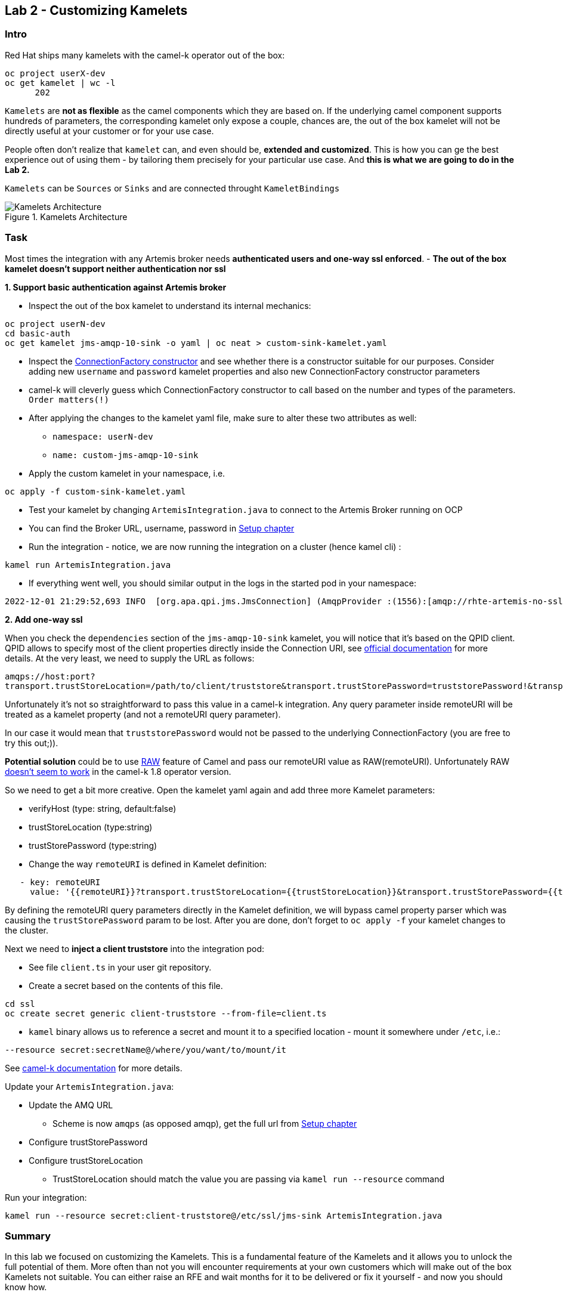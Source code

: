 == Lab 2 - Customizing Kamelets

=== Intro

Red Hat ships many kamelets with the camel-k operator out of the box:

[.console-output]
[source,bash,subs="+macros,+attributes"]
----
oc project userX-dev
oc get kamelet | wc -l
      202
----

`Kamelets` are *not as flexible* as the camel components which they are
based on. If the underlying camel component supports hundreds of
parameters, the corresponding kamelet only expose a couple, chances are,
the out of the box kamelet will not be directly useful at your customer
or for your use case.

People often don’t realize that `kamelet` can, and even should be,
*extended and customized*. This is how you can ge the best experience
out of using them - by tailoring them precisely for your particular use
case. And *this is what we are going to do in the Lab 2.*

`Kamelets` can be `Sources` or `Sinks` and are connected throught
`KameletBindings`

image::kamelets.png[Kamelets Architecture,title="Kamelets Architecture"]

=== Task

Most times the integration with any Artemis broker needs *authenticated
users and one-way ssl enforced*. - *The out of the box kamelet doesn’t
support neither authentication nor ssl*

*1. Support basic authentication against Artemis broker*

* Inspect the out of the box kamelet to understand its internal
mechanics:

[.lines_space]
[.console-input]
[source,bash, subs="+macros,+attributes"]
----
oc project userN-dev
cd basic-auth
oc get kamelet jms-amqp-10-sink -o yaml | oc neat > custom-sink-kamelet.yaml
----

* Inspect the
https://github.com/apache/qpid-jms/blob/main/qpid-jms-client/src/main/java/org/apache/qpid/jms/JmsConnectionFactory.java[ConnectionFactory
constructor] and see whether there is a constructor suitable for our
purposes. Consider adding new `username` and `password` kamelet
properties and also new ConnectionFactory constructor parameters
* camel-k will cleverly guess which ConnectionFactory constructor to
call based on the number and types of the parameters. `Order matters(!)`
* After applying the changes to the kamelet yaml file, make sure to
alter these two attributes as well:
** `namespace: userN-dev`
** `name: custom-jms-amqp-10-sink`
* Apply the custom kamelet in your namespace, i.e. 

[.lines_space]
[.console-input]
[source,bash, subs="+macros,+attributes"]
----
oc apply -f custom-sink-kamelet.yaml
----

* Test your kamelet by changing `ArtemisIntegration.java` to connect to
the Artemis Broker running on OCP
* You can find the Broker URL, username, password in xref:01-setup.adoc[Setup chapter]
* Run the integration - notice, we are now running the integration on a
cluster (hence kamel cli) :

[.lines_space]
[.console-input]
[source,bash, subs="+macros,+attributes"]
----
kamel run ArtemisIntegration.java
----

* If everything went well, you should similar output in the logs in the
started pod in your namespace:

[.console-output]
[source,bash,subs="+macros,+attributes"]
----
2022-12-01 21:29:52,693 INFO  [org.apa.qpi.jms.JmsConnection] (AmqpProvider :(1556):[amqp://rhte-artemis-no-ssl-0-svc.tooling.svc.cluster.local:5672]) Connection ID:ef32e5da-b4a2-4172-bae8-50b0c03b216a:1556 connected to server: amqp://rhte-artemis-no-ssl-0-svc.tooling.svc.cluster.local:5672   
----

*2. Add one-way ssl*

When you check the `dependencies` section of the `jms-amqp-10-sink`
kamelet, you will notice that it’s based on the QPID client. QPID allows
to specify most of the client properties directly inside the Connection
URI, see
https://qpid.apache.org/releases/qpid-jms-1.7.0/docs/index.html[official
documentation] for more details. At the very least, we need to supply
the URL as follows:

`amqps://host:port?transport.trustStoreLocation=/path/to/client/truststore&transport.trustStorePassword=truststorePassword!&transport.verifyHost=false`

Unfortunately it’s not so straightforward to pass this value in a
camel-k integration. Any query parameter inside remoteURI will be
treated as a kamelet property (and not a remoteURI query parameter).

In our case it would mean that `truststorePassword` would not be passed
to the underlying ConnectionFactory (you are free to try this out;)).

*Potential solution* could be to use
https://camel.apache.org/manual/faq/how-do-i-configure-endpoints.html[RAW]
feature of Camel and pass our remoteURI value as RAW(remoteURI).
Unfortunately RAW
https://github.com/apache/camel-kamelets/issues/1200[doesn’t seem to
work] in the camel-k 1.8 operator version.

So we need to get a bit more creative. Open the kamelet yaml again and add three more Kamelet parameters:

 * verifyHost (type: string, default:false)
 * trustStoreLocation (type:string)
 * trustStorePassword (type:string)
 * Change the way `remoteURI` is defined in Kamelet definition:

[.lines_space]
[.console-input]
[source,bash, subs="+macros,+attributes"]
----
   - key: remoteURI
     value: '{{remoteURI}}?transport.trustStoreLocation={{trustStoreLocation}}&transport.trustStorePassword={{trustStorePassword}}&transport.verifyHost={{verifyHost}}'
----

By defining the remoteURI query parameters directly in the Kamelet definition, we will bypass camel property parser which was causing the `trustStorePassword` param to be lost. After you are done, don't forget to `oc apply -f` your kamelet changes to the cluster.

Next we need to *inject a client truststore* into the integration pod:

* See file `client.ts` in your user git repository. +
* Create a secret based on the contents of this file.

[.lines_space]
[.console-input]
[source,bash, subs="+macros,+attributes"]
----
cd ssl
oc create secret generic client-truststore --from-file=client.ts
----

* `kamel` binary allows us to reference a secret and mount it to a
specified location - mount it somewhere under `/etc`, i.e.:

[.lines_space]
[.console-input]
[source,bash, subs="+macros,+attributes"]
----
--resource secret:secretName@/where/you/want/to/mount/it
----

See https://camel.apache.org/camel-k/1.10.x/configuration/runtime-resources.html[camel-k documentation] for more details.


Update your `ArtemisIntegration.java`: 
 
 * Update the AMQ URL
  ** Scheme is now `amqps` (as opposed amqp), get the full url from xref:01-setup.adoc[Setup chapter]
 * Configure trustStorePassword
 * Configure trustStoreLocation
 ** TrustStoreLocation should match the value you are passing via `kamel run --resource` command

Run your integration:

[.lines_space]
[.console-input]
[source,bash, subs="+macros,+attributes"]
----
kamel run --resource secret:client-truststore@/etc/ssl/jms-sink ArtemisIntegration.java
----

=== Summary

In this lab we focused on customizing the Kamelets. This is a
fundamental feature of the Kamelets and it allows you to unlock the full
potential of them. More often than not you will encounter requirements
at your own customers which will make out of the box Kamelets not
suitable. You can either raise an RFE and wait months for it to be
delivered or fix it yourself - and now you should know how.